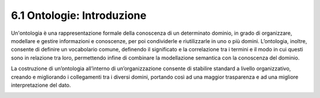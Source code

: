 **6.1 Ontologie: Introduzione**
===============================

Un'ontologia è una rappresentazione formale della conoscenza di un
determinato dominio, in grado di organizzare, modellare e gestire
informazioni e conoscenze, per poi condividerle e riutilizzarle in uno o
più domini. L’ontologia, inoltre, consente di definire un vocabolario
comune, definendo il significato e la correlazione tra i termini e il
modo in cui questi sono in relazione tra loro, permettendo infine di
combinare la modellazione semantica con la conoscenza del dominio.

La costruzione di un’ontologia all’interno di un’organizzazione consente
di stabilire standard a livello organizzativo, creando e migliorando i
collegamenti tra i diversi domini, portando così ad una maggior
trasparenza e ad una migliore interpretazione del dato.

.. _section-28:
